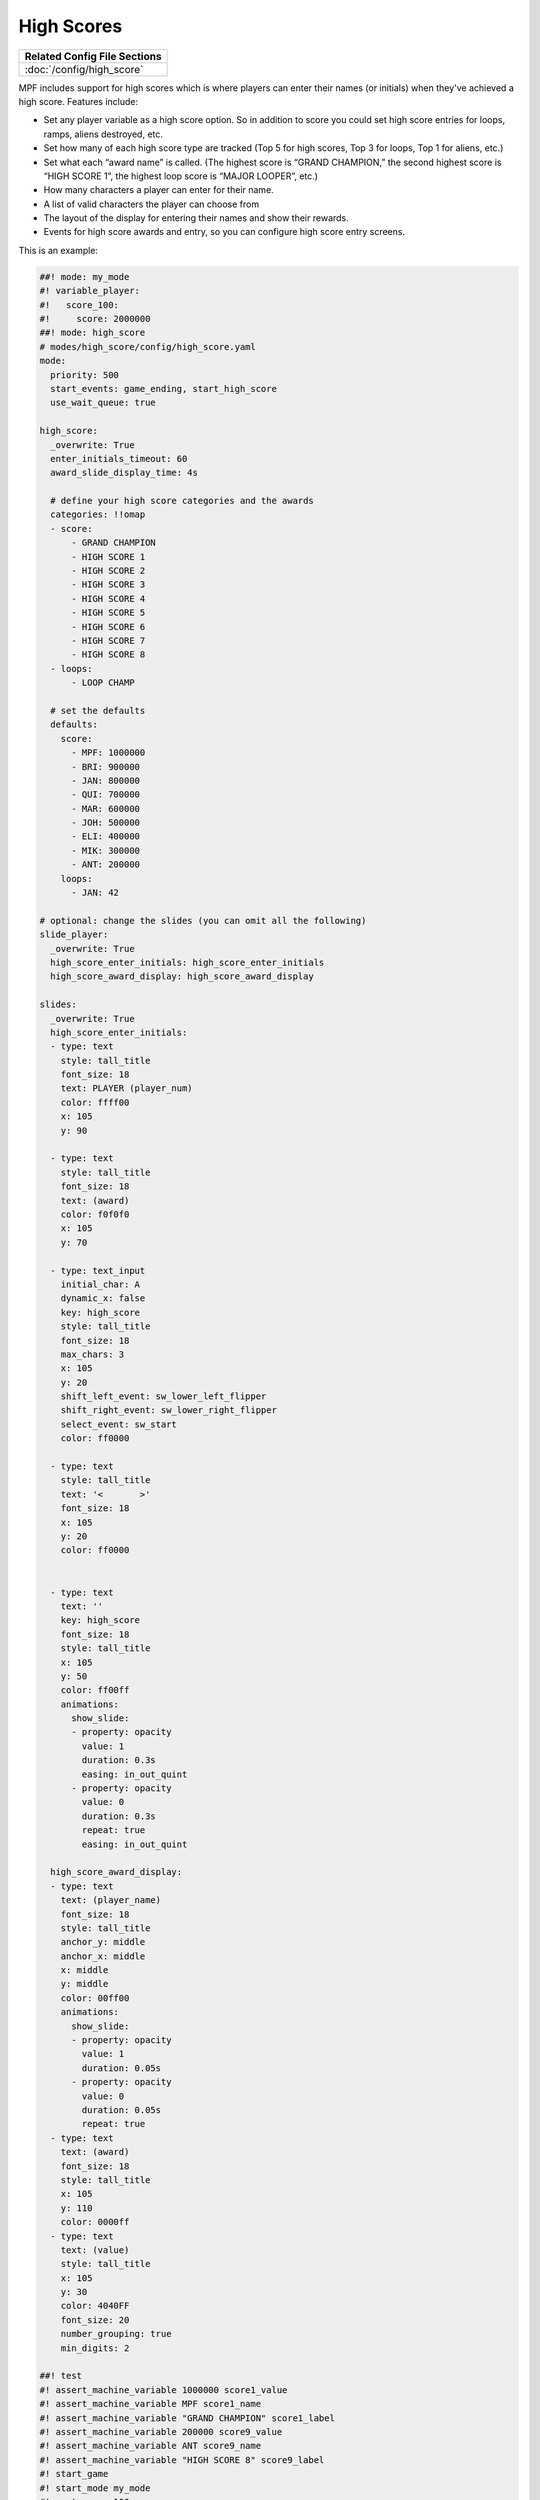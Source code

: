 High Scores
===========

+------------------------------------------------------------------------------+
| Related Config File Sections                                                 |
+==============================================================================+
| :doc:`/config/high_score`                                                    |
+------------------------------------------------------------------------------+

MPF includes support for high scores which is where players can enter their
names (or initials) when they've achieved a high score. Features include:

+ Set any player variable as a high score option. So in addition to
  score you could set high score entries for loops, ramps, aliens
  destroyed, etc.
+ Set how many of each high score type are tracked (Top 5 for high
  scores, Top 3 for loops, Top 1 for aliens, etc.)
+ Set what each “award name” is called. (The highest score is “GRAND
  CHAMPION,” the second highest score is “HIGH SCORE 1”, the highest
  loop score is “MAJOR LOOPER”, etc.)
+ How many characters a player can enter for their name.
+ A list of valid characters the player can choose from
+ The layout of the display for entering their names and show their
  rewards.
+ Events for high score awards and entry, so you can configure
  high score entry screens.

This is an example:

.. code-block:: mpf-config

   ##! mode: my_mode
   #! variable_player:
   #!   score_100:
   #!     score: 2000000
   ##! mode: high_score
   # modes/high_score/config/high_score.yaml
   mode:
     priority: 500
     start_events: game_ending, start_high_score
     use_wait_queue: true

   high_score:
     _overwrite: True
     enter_initials_timeout: 60
     award_slide_display_time: 4s

     # define your high score categories and the awards
     categories: !!omap
     - score:
         - GRAND CHAMPION
         - HIGH SCORE 1
         - HIGH SCORE 2
         - HIGH SCORE 3
         - HIGH SCORE 4
         - HIGH SCORE 5
         - HIGH SCORE 6
         - HIGH SCORE 7
         - HIGH SCORE 8
     - loops:
         - LOOP CHAMP

     # set the defaults
     defaults:
       score:
         - MPF: 1000000
         - BRI: 900000
         - JAN: 800000
         - QUI: 700000
         - MAR: 600000
         - JOH: 500000
         - ELI: 400000
         - MIK: 300000
         - ANT: 200000
       loops:
         - JAN: 42

   # optional: change the slides (you can omit all the following)
   slide_player:
     _overwrite: True
     high_score_enter_initials: high_score_enter_initials
     high_score_award_display: high_score_award_display

   slides:
     _overwrite: True
     high_score_enter_initials:
     - type: text
       style: tall_title
       font_size: 18
       text: PLAYER (player_num)
       color: ffff00
       x: 105
       y: 90

     - type: text
       style: tall_title
       font_size: 18
       text: (award)
       color: f0f0f0
       x: 105
       y: 70

     - type: text_input
       initial_char: A
       dynamic_x: false
       key: high_score
       style: tall_title
       font_size: 18
       max_chars: 3
       x: 105
       y: 20
       shift_left_event: sw_lower_left_flipper
       shift_right_event: sw_lower_right_flipper
       select_event: sw_start
       color: ff0000

     - type: text
       style: tall_title
       text: '<       >'
       font_size: 18
       x: 105
       y: 20
       color: ff0000


     - type: text
       text: ''
       key: high_score
       font_size: 18
       style: tall_title
       x: 105
       y: 50
       color: ff00ff
       animations:
         show_slide:
         - property: opacity
           value: 1
           duration: 0.3s
           easing: in_out_quint
         - property: opacity
           value: 0
           duration: 0.3s
           repeat: true
           easing: in_out_quint

     high_score_award_display:
     - type: text
       text: (player_name)
       font_size: 18
       style: tall_title
       anchor_y: middle
       anchor_x: middle
       x: middle
       y: middle
       color: 00ff00
       animations:
         show_slide:
         - property: opacity
           value: 1
           duration: 0.05s
         - property: opacity
           value: 0
           duration: 0.05s
           repeat: true
     - type: text
       text: (award)
       font_size: 18
       style: tall_title
       x: 105
       y: 110
       color: 0000ff
     - type: text
       text: (value)
       style: tall_title
       x: 105
       y: 30
       color: 4040FF
       font_size: 20
       number_grouping: true
       min_digits: 2

   ##! test
   #! assert_machine_variable 1000000 score1_value
   #! assert_machine_variable MPF score1_name
   #! assert_machine_variable "GRAND CHAMPION" score1_label
   #! assert_machine_variable 200000 score9_value
   #! assert_machine_variable ANT score9_name
   #! assert_machine_variable "HIGH SCORE 8" score9_label
   #! start_game
   #! start_mode my_mode
   #! post score_100
   #! assert_player_variable 2000000 score
   #! drain_ball
   #! advance_time_and_run 1
   #! assert_player_variable 2 ball
   #! drain_ball
   #! advance_time_and_run 1
   #! assert_player_variable 3 ball
   #! mock_event high_score_enter_initials
   #! drain_ball
   #! advance_time_and_run 1
   #! assert_player_variable 3 ball
   #! assert_event_called high_score_enter_initials
   #! post text_input_high_score_complete text=JAB
   #! advance_time_and_run 10
   #! assert_mode_not_running game
   #! assert_machine_variable 2000000 score1_value
   #! assert_machine_variable JAB score1_name
   #! assert_machine_variable "GRAND CHAMPION" score1_label
   #! assert_machine_variable 1000000 score2_value
   #! assert_machine_variable MPF score2_name
   #! assert_machine_variable "HIGH SCORE 1" score2_label
   #! assert_machine_variable 300000 score9_value
   #! assert_machine_variable MIK score9_name
   #! assert_machine_variable "HIGH SCORE 8" score9_label

High score mode will also create a few machine variables for you:

* :doc:`/machine_vars/high_score_categoryposition_label` - ``score1_label`` = GRAND CHAMPION
* :doc:`/machine_vars/high_score_categoryposition_name` - ``score1_name`` = MPF
* :doc:`/machine_vars/high_score_categoryposition_value` - ``score1_value`` = 1000000

In this case this will be ``score1_value``, ``score1_name`` and
``score1_label`` (till ``score9_value``, ``score9_name`` and ``score9_label``).
Additionally, there will be ``loop1_label``, ``loop1_value`` and
``loop1_name``. You can use those in your attract slides to show previous high
scores.

+------------------------------------------------------------------------------+
| Related How To Guides                                                        |
+==============================================================================+
| :doc:`/game_logic/scoring/index`                                             |
+------------------------------------------------------------------------------+
| :doc:`/game_design/index`                                                    |
+------------------------------------------------------------------------------+


+------------------------------------------------------------------------------+
| Related Events                                                               |
+==============================================================================+
| :doc:`mode_high_score_started </events/mode_name_started>`                   |
+------------------------------------------------------------------------------+
| :doc:`mode_high_score_stopped </events/mode_name_stopped>`                   |
+------------------------------------------------------------------------------+
